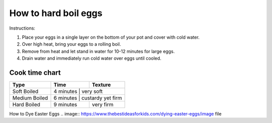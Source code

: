 How to hard boil eggs
=====================

Instructions:

1. Place your eggs in a single layer on the bottom of your pot and cover with cold water.
2. Over high heat, bring your eggs to a rolling boil.
3. Remove from heat and let stand in water for 10-12 minutes for large eggs.
4. Drain water and immediately run cold water over eggs until cooled.


Cook time chart
***************

+-----------------+---------------+--------------------+
| Type            |  Time         |  Texture           |
+=================+===============+====================+
| Soft Boiled     |  4 minutes    |  very soft         |
+-----------------+------------------------------------+
| Medium Boiled   |  6 minutes    |  custardy yet firm |
+-----------------+---------------+--------------------+
| Hard Boiled     |  9 minutes    |  very firm         |
+-----------------+---------------+--------------------+


.. image:: ../../../Week06-LightweightMarkup/Homework/Elizabeth/ElizabethHarrisEggs.png

How to Dye Easter Eggs
.. image:: https://www.thebestideasforkids.com/dying-easter-eggs/image file
